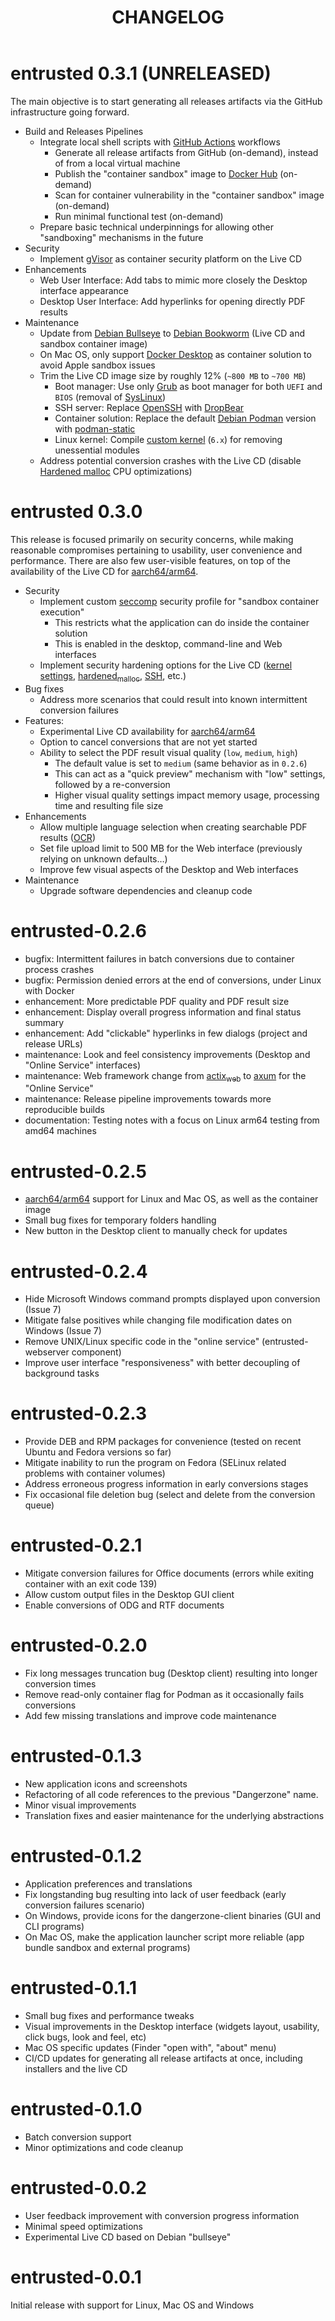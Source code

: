 #+TITLE: CHANGELOG

* entrusted 0.3.1 (UNRELEASED)

The main objective is to start generating all releases artifacts via the GitHub infrastructure going forward.

- Build and Releases Pipelines
  - Integrate local shell scripts with [[https://github.com/features/actions][GitHub Actions]] workflows
    - Generate all release artifacts from GitHub (on-demand), instead of from a local virtual machine
    - Publish the "container sandbox" image to [[https://hub.docker.com/][Docker Hub]] (on-demand)
    - Scan for container vulnerability in the "container sandbox" image (on-demand)
    - Run minimal functional test (on-demand)
  - Prepare basic technical underpinnings for allowing other "sandboxing" mechanisms in the future
- Security
  - Implement [[https://gvisor.dev/][gVisor]] as container security platform on the Live CD
- Enhancements
  - Web User Interface: Add tabs to mimic more closely the Desktop interface appearance
  - Desktop User Interface: Add hyperlinks for opening directly PDF results
- Maintenance
  - Update from [[https://www.debian.org/releases/bullseye/][Debian Bullseye]] to [[https://www.debian.org/releases/bookworm/][Debian Bookworm]] (Live CD and sandbox container image)
  - On Mac OS, only support [[https://www.docker.com/products/docker-desktop/][Docker Desktop]] as container solution to avoid Apple sandbox issues
  - Trim the Live CD image size by roughly 12% (=~800 MB= to =~700 MB=)
    - Boot manager: Use only [[https://www.gnu.org/software/grub/][Grub]] as boot manager for both =UEFI= and =BIOS= (removal of [[https://wiki.syslinux.org/wiki/index.php?title=SYSLINUX][SysLinux]])
    - SSH server: Replace [[https://www.openssh.com/][OpenSSH]] with [[https://matt.ucc.asn.au/dropbear/dropbear.html][DropBear]]
    - Container solution: Replace the default [[https://packages.debian.org/search?keywords=podman&searchon=names&exact=1&suite=stable&section=all][Debian Podman]] version with [[https://github.com/mgoltzsche/podman-static][podman-static]]
    - Linux kernel: Compile [[https://github.com/yveszoundi/kernel-deblive-smallserver][custom kernel]] (=6.x=) for removing unessential modules
  - Address potential conversion crashes with the Live CD (disable [[https://github.com/GrapheneOS/hardened_malloc][Hardened malloc]] CPU optimizations)

* entrusted 0.3.0

This release is focused primarily on security concerns, while making reasonable compromises pertaining to usability, user convenience and performance. There are also few user-visible features, on top of the availability of the Live CD for [[https://en.wikipedia.org/wiki/AArch64][aarch64/arm64]].

- Security
  - Implement custom [[https://docs.docker.com/engine/security/seccomp/][seccomp]] security profile for "sandbox container execution"
    - This restricts what the application can do inside the container solution
    - This is enabled in the desktop, command-line and Web interfaces
  - Implement security hardening options for the Live CD ([[https://madaidans-insecurities.github.io/guides/linux-hardening.html][kernel settings]], [[https://github.com/GrapheneOS/hardened_malloc/][hardened_malloc]], [[https://motorscript.com/security-hardening-ssh-linux-server/][SSH]], etc.)
- Bug fixes
  - Address more scenarios that could result into known intermittent conversion failures
- Features:
  - Experimental Live CD availability for [[https://en.wikipedia.org/wiki/AArch64][aarch64/arm64]]
  - Option to cancel conversions that are not yet started
  - Ability to select the PDF result visual quality (=low=, =medium=, =high=)
    - The default value is set to =medium= (same behavior as in =0.2.6=)
    - This can act as a "quick preview" mechanism with "low" settings, followed by a re-conversion
    - Higher visual quality settings impact memory usage, processing time and resulting file size
- Enhancements
  - Allow multiple language selection when creating searchable PDF results ([[https://wiki.beparanoid.de/wiki/Optical_character_recognition?lang=en][OCR]])
  - Set file upload limit to 500 MB for the Web interface (previously relying on unknown defaults...)
  - Improve few visual aspects of the Desktop and Web interfaces
- Maintenance
  - Upgrade software dependencies and cleanup code

* entrusted-0.2.6

- bugfix: Intermittent failures in batch conversions due to container process crashes
- bugfix: Permission denied errors at the end of conversions, under Linux with Docker
- enhancement: More predictable PDF quality and PDF result size
- enhancement: Display overall progress information and final status summary
- enhancement: Add "clickable" hyperlinks in few dialogs (project and release URLs)
- maintenance: Look and feel consistency improvements (Desktop and "Online Service" interfaces)
- maintenance: Web framework change from [[https://actix.rs/][actix_web]] to [[https://github.com/tokio-rs/axum][axum]] for the "Online Service"
- maintenance: Release pipeline improvements towards more reproducible builds
- documentation: Testing notes with a focus on Linux arm64 testing from amd64 machines

* entrusted-0.2.5

- [[https://en.wikipedia.org/wiki/AArch64][aarch64/arm64]] support for Linux and Mac OS, as well as the container image
- Small bug fixes for temporary folders handling
- New button in the Desktop client to manually check for updates

* entrusted-0.2.4

- Hide Microsoft Windows command prompts displayed upon conversion (Issue 7)
- Mitigate false positives while changing file modification dates on Windows (Issue 7)
- Remove UNIX/Linux specific code in the "online service" (entrusted-webserver component)
- Improve user interface "responsiveness" with better decoupling of background tasks

* entrusted-0.2.3

- Provide DEB and RPM packages for convenience (tested on recent Ubuntu and Fedora versions so far)
- Mitigate inability to run the program on Fedora (SELinux related problems with container volumes)
- Address erroneous progress information in early conversions stages
- Fix occasional file deletion bug (select and delete from the conversion queue)

* entrusted-0.2.1

- Mitigate conversion failures for Office documents (errors while exiting container with an exit code 139)
- Allow custom output files in the Desktop GUI client
- Enable conversions of ODG and RTF documents

* entrusted-0.2.0

- Fix long messages truncation bug (Desktop client) resulting into longer conversion times
- Remove read-only container flag for Podman as it occasionally fails conversions
- Add few missing translations and improve code maintenance

* entrusted-0.1.3

- New application icons and screenshots
- Refactoring of all code references to the previous "Dangerzone" name.
- Minor visual improvements
- Translation fixes and easier maintenance for the underlying abstractions

* entrusted-0.1.2

- Application preferences and translations
- Fix longstanding bug resulting into lack of user feedback (early conversion failures scenario)
- On Windows, provide icons for the dangerzone-client binaries (GUI and CLI programs)
- On Mac OS, make the application launcher script more reliable (app bundle sandbox and external programs)

* entrusted-0.1.1

- Small bug fixes and performance tweaks
- Visual improvements in the Desktop interface (widgets layout, usability, click bugs, look and feel, etc)
- Mac OS specific updates (Finder "open with", "about" menu)
- CI/CD updates for generating all release artifacts at once, including installers and the live CD

* entrusted-0.1.0

- Batch conversion support
- Minor optimizations and code cleanup

* entrusted-0.0.2

- User feedback improvement with conversion progress information
- Minimal speed optimizations
- Experimental Live CD based on Debian "bullseye"

* entrusted-0.0.1

Initial release with support for Linux, Mac OS and Windows

